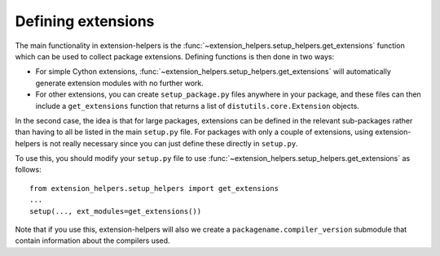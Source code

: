 Defining extensions
===================

The main functionality in extension-helpers is the
:func:`~extension_helpers.setup_helpers.get_extensions` function which can be
used to collect package extensions. Defining functions is then done in two ways:

* For simple Cython extensions, :func:`~extension_helpers.setup_helpers.get_extensions`
  will automatically generate extension modules with no further work.

* For other extensions, you can create ``setup_package.py`` files anywhere
  in your package, and these files can then include a ``get_extensions``
  function that returns a list of ``distutils.core.Extension`` objects.

In the second case, the idea is that for large packages, extensions can be defined
in the relevant sub-packages rather than having to all be listed in the main
``setup.py`` file. For packages with only a couple of extensions, using
extension-helpers is not really necessary since you can just define these directly
in ``setup.py``.

To use this, you should modify your ``setup.py`` file to use
:func:`~extension_helpers.setup_helpers.get_extensions`  as follows::

    from extension_helpers.setup_helpers import get_extensions
    ...
    setup(..., ext_modules=get_extensions())

Note that if you use this, extension-helpers will also we create a
``packagename.compiler_version`` submodule that contain information about the
compilers used.
